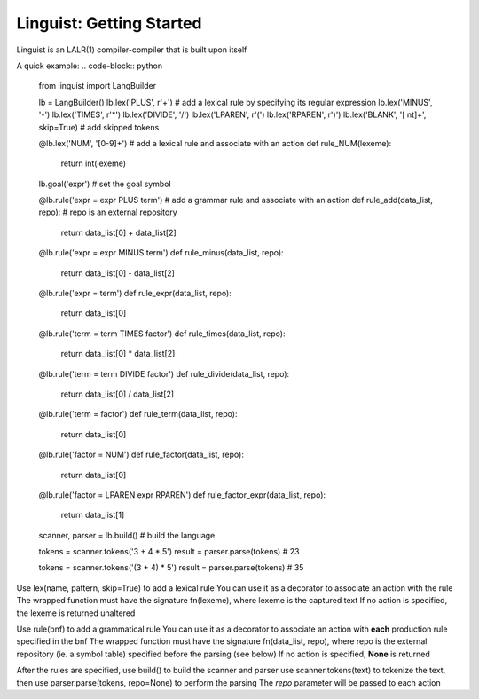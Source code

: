 Linguist: Getting Started
=========================
Linguist is an LALR(1) compiler-compiler that is built upon itself

A quick example:
.. code-block:: python

    from linguist import LangBuilder

    lb = LangBuilder()
    lb.lex('PLUS', r'\+')   # add a lexical rule by specifying its regular expression
    lb.lex('MINUS', '-')
    lb.lex('TIMES', r'\*')
    lb.lex('DIVIDE', '/')
    lb.lex('LPAREN', r'\(')
    lb.lex('RPAREN', r'\)')
    lb.lex('BLANK', '[ \n\t]+', skip=True)  # add skipped tokens

    @lb.lex('NUM', '[0-9]+')    # add a lexical rule and associate with an action
    def rule_NUM(lexeme):
        return int(lexeme)

    lb.goal('expr') # set the goal symbol

    @lb.rule('expr = expr PLUS term')   # add a grammar rule and associate with an action
    def rule_add(data_list, repo):  # repo is an external repository
        return data_list[0] + data_list[2]

    @lb.rule('expr = expr MINUS term')
    def rule_minus(data_list, repo):
        return data_list[0] - data_list[2]

    @lb.rule('expr = term')
    def rule_expr(data_list, repo):
        return data_list[0]

    @lb.rule('term = term TIMES factor')
    def rule_times(data_list, repo):
        return data_list[0] * data_list[2]

    @lb.rule('term = term DIVIDE factor')
    def rule_divide(data_list, repo):
        return data_list[0] / data_list[2]

    @lb.rule('term = factor')
    def rule_term(data_list, repo):
        return data_list[0]

    @lb.rule('factor = NUM')
    def rule_factor(data_list, repo):
        return data_list[0]

    @lb.rule('factor = LPAREN expr RPAREN')
    def rule_factor_expr(data_list, repo):
        return data_list[1]

    scanner, parser = lb.build()    # build the language

    tokens = scanner.tokens('3 + 4 * 5')
    result = parser.parse(tokens)   # 23

    tokens = scanner.tokens('(3 + 4) * 5')
    result = parser.parse(tokens)   # 35

Use lex(name, pattern, skip=True) to add a lexical rule
You can use it as a decorator to associate an action with the rule
The wrapped function must have the signature fn(lexeme), where lexeme is the captured text
If no action is specified, the lexeme is returned unaltered

Use rule(bnf) to add a grammatical rule
You can use it as a decorator to associate an action with **each** production rule specified in the bnf
The wrapped function must have the signature fn(data_list, repo), where repo is the external repository (ie. a symbol table) specified before the parsing (see below)
If no action is specified, **None** is returned

After the rules are specified, use build() to build the scanner and parser
use scanner.tokens(text) to tokenize the text, then use parser.parse(tokens, repo=None) to perform the parsing
The *repo* parameter will be passed to each action